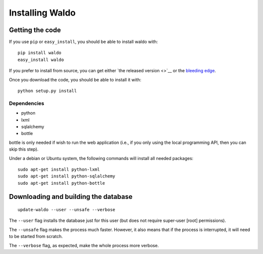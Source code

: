 ================
Installing Waldo
================


Getting the code
----------------

If you use ``pip`` or ``easy_install``, you should be able to install waldo
with::

    pip install waldo
    easy_install waldo

If you prefer to install from source, you can get either `the released version
<>`__ or the `bleeding edge <https://github.com/luispedro/waldo>`__.

Once you download the code, you should be able to install it with:: 

    python setup.py install

Dependencies
~~~~~~~~~~~~

- python
- lxml
- sqlalchemy
- bottle

bottle is only needed if wish to run the web application (i.e., if you only
using the local programming API, then you can skip this step).

Under a debian or Ubuntu system, the following commands will install all needed
packages::

    sudo apt-get install python-lxml
    sudo apt-get install python-sqlalchemy
    sudo apt-get install python-bottle


Downloading and building the database
-------------------------------------

::

    update-waldo --user --unsafe --verbose

The ``--user`` flag installs the database just for this user (but does not
require super-user [root] permissions).

The ``--unsafe`` flag makes the process much faster. However, it also means
that if the process is interrupted, it will need to be started from scratch.

The ``--verbose`` flag, as expected, make the whole process more verbose.
